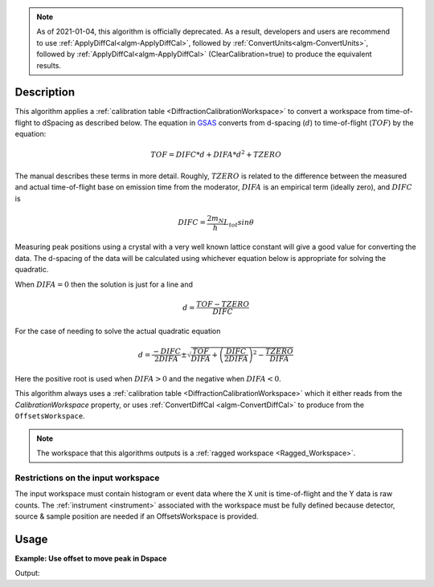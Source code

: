 .. algorithm::

.. summary::

.. relatedalgorithms::

.. properties::

.. note:: As of 2021-01-04, this algorithm is officially deprecated.
          As a result, developers and users are recommend to use
          :ref:`ApplyDiffCal<algm-ApplyDiffCal>`, followed by
          :ref:`ConvertUnits<algm-ConvertUnits>`, followed by
          :ref:`ApplyDiffCal<algm-ApplyDiffCal>` (ClearCalibration=true) to
          produce the equivalent results.

Description
-----------

This algorithm applies a :ref:`calibration table
<DiffractionCalibrationWorkspace>` to convert a workspace from
time-of-flight to dSpacing as described below. The equation in `GSAS
<https://subversion.xor.aps.anl.gov/trac/pyGSAS>`_ converts from
d-spacing (:math:`d`) to time-of-flight (:math:`TOF`) by the equation:

.. math:: TOF = DIFC * d + DIFA * d^2 + TZERO

The manual describes these terms in more detail. Roughly,
:math:`TZERO` is related to the difference between the measured and
actual time-of-flight base on emission time from the moderator, :math:`DIFA` is an empirical term (ideally zero), and :math:`DIFC` is

.. math:: DIFC = \frac{2m_N}{h} L_{tot} sin \theta

Measuring peak positions using a crystal with a very well known
lattice constant will give a good value for converting the data. The
d-spacing of the data will be calculated using whichever equation
below is appropriate for solving the quadratic.

When :math:`DIFA = 0` then the solution is just for a line and

.. math:: d = \frac{TOF - TZERO}{DIFC}

For the case of needing to solve the actual quadratic equation

.. math:: d = \frac{-DIFC}{2 DIFA} \pm \sqrt{\frac{TOF}{DIFA} + \left(\frac{DIFC}{2 DIFA}\right)^2 - \frac{TZERO}{DIFA}}

Here the positive root is used when :math:`DIFA > 0` and the negative
when :math:`DIFA < 0`.

This algorithm always uses a :ref:`calibration table
<DiffractionCalibrationWorkspace>` which it either reads from the
`CalibrationWorkspace` property, or uses :ref:`ConvertDiffCal
<algm-ConvertDiffCal>` to produce from the ``OffsetsWorkspace``.

.. note:: The workspace that this algorithms outputs is a
          :ref:`ragged workspace <Ragged_Workspace>`.

Restrictions on the input workspace
###################################

The input workspace must contain histogram or event data where the X
unit is time-of-flight and the Y data is raw counts. The
:ref:`instrument <instrument>` associated with the workspace must be
fully defined because detector, source & sample position are needed if
an OffsetsWorkspace is provided.

Usage
-----

**Example: Use offset to move peak in Dspace**

.. testcode:: ExAlignDetectors

    ws = CreateSampleWorkspace("Event",NumBanks=1,BankPixelWidth=1)
    ws = MoveInstrumentComponent(Workspace='ws', ComponentName='bank1', X=0.5, RelativePosition=False)
    wsD = ConvertUnits(InputWorkspace='ws',  Target='dSpacing')
    maxD = Max(wsD)
    offset = GetDetectorOffsets(InputWorkspace='wsD', DReference=2.5, XMin=2, XMax=3)
    wsA = AlignDetectors(InputWorkspace='ws', OutputWorkspace='wsA', OffsetsWorkspace='offset')
    maxA = Max(wsA)
    print("Peak in dSpace {:.11f}".format(maxD.readX(0)[0]))
    print("Peak from calibration {:.10f}".format(maxA.readX(0)[0]))

Output:

.. testoutput:: ExAlignDetectors

    Peak in dSpace 2.66413186052
    Peak from calibration 2.6612675141


.. categories::

.. sourcelink::
